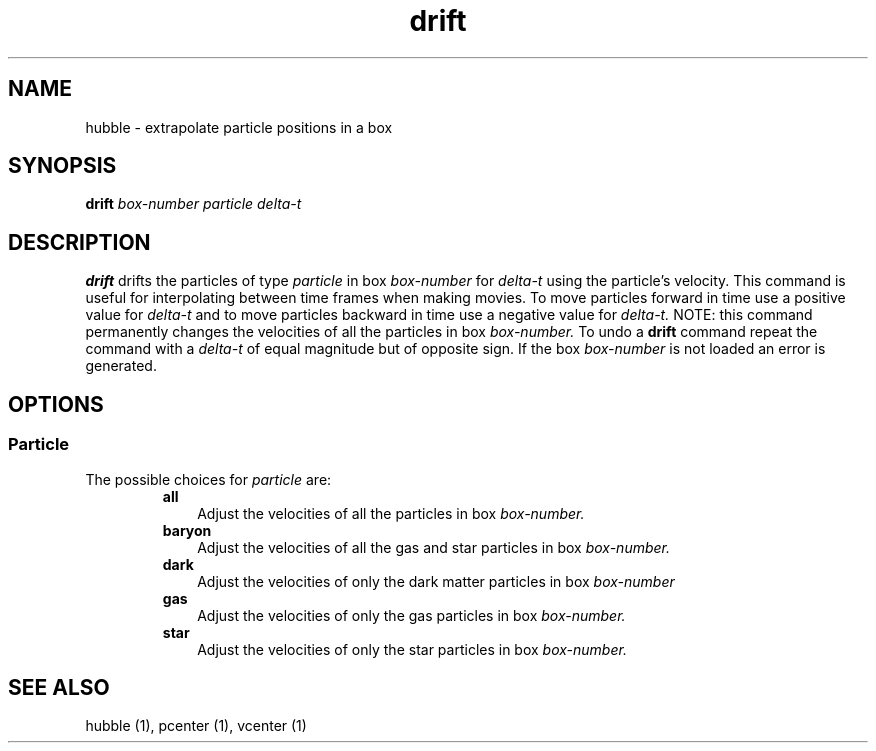 .TH drift  1 "22 MARCH 1994"  "KQ Release 2.0" "TIPSY COMMANDS"
.SH NAME
hubble \- extrapolate particle positions in a box
.SH SYNOPSIS
.B drift
.I box-number
.I particle
.I delta-t
.SH DESCRIPTION
.B drift
drifts the particles of type
.I particle
in box
.I box-number
for
.I delta-t
using the particle's velocity.
This command is useful for interpolating between time frames when making
movies.
To move particles forward in time use a positive value for
.I delta-t
and to move particles backward in time use a negative value for
.I delta-t.
NOTE: this command permanently changes the velocities of all the particles in
box
.I box-number.
To undo a
.B drift
command repeat the command with a 
.I delta-t
of equal magnitude but of opposite sign.
If the box
.I box-number
is not loaded an error is generated.
.SH OPTIONS
.SS Particle
.LP
The possible choices for
.I particle
are:
.RS
.TP 3
.B all
Adjust the velocities of all the particles in box
.I box-number.
.TP 3
.B baryon
Adjust the velocities of all the gas and star particles in box
.I box-number.
.TP 3
.B dark
Adjust the velocities of only the dark matter particles in box
.I box-number
.TP 3
.B gas
Adjust the velocities of only the gas particles in box
.I box-number.
.TP 3
.B star
Adjust the velocities of only the star particles in box
.I box-number.
.RE
.SH SEE ALSO
hubble (1),
pcenter (1),
vcenter (1)
